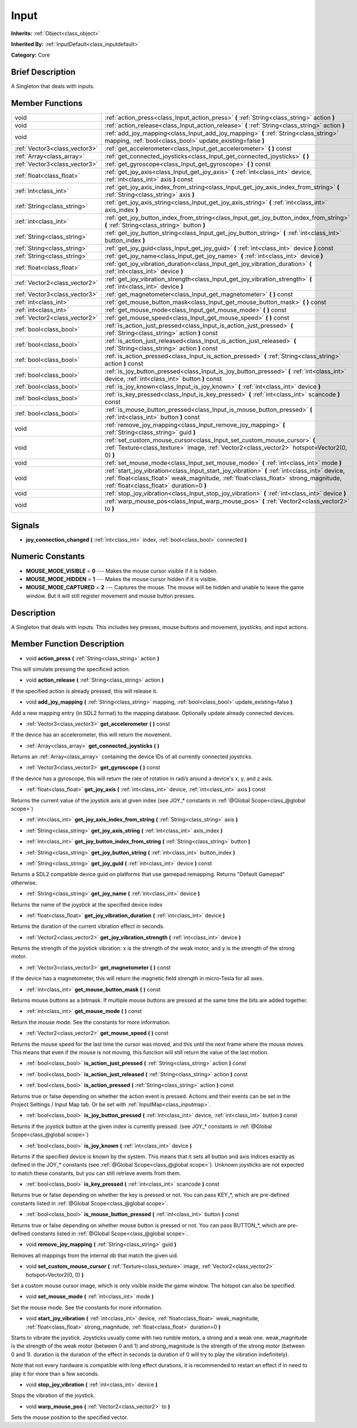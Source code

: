 .. Generated automatically by doc/tools/makerst.py in Godot's source tree.
.. DO NOT EDIT THIS FILE, but the doc/base/classes.xml source instead.

.. _class_Input:

Input
=====

**Inherits:** :ref:`Object<class_object>`

**Inherited By:** :ref:`InputDefault<class_inputdefault>`

**Category:** Core

Brief Description
-----------------

A Singleton that deals with inputs.

Member Functions
----------------

+--------------------------------+------------------------------------------------------------------------------------------------------------------------------------------------------------------------------------------------------------------------------------+
| void                           | :ref:`action_press<class_Input_action_press>`  **(** :ref:`String<class_string>` action  **)**                                                                                                                                     |
+--------------------------------+------------------------------------------------------------------------------------------------------------------------------------------------------------------------------------------------------------------------------------+
| void                           | :ref:`action_release<class_Input_action_release>`  **(** :ref:`String<class_string>` action  **)**                                                                                                                                 |
+--------------------------------+------------------------------------------------------------------------------------------------------------------------------------------------------------------------------------------------------------------------------------+
| void                           | :ref:`add_joy_mapping<class_Input_add_joy_mapping>`  **(** :ref:`String<class_string>` mapping, :ref:`bool<class_bool>` update_existing=false  **)**                                                                               |
+--------------------------------+------------------------------------------------------------------------------------------------------------------------------------------------------------------------------------------------------------------------------------+
| :ref:`Vector3<class_vector3>`  | :ref:`get_accelerometer<class_Input_get_accelerometer>`  **(** **)** const                                                                                                                                                         |
+--------------------------------+------------------------------------------------------------------------------------------------------------------------------------------------------------------------------------------------------------------------------------+
| :ref:`Array<class_array>`      | :ref:`get_connected_joysticks<class_Input_get_connected_joysticks>`  **(** **)**                                                                                                                                                   |
+--------------------------------+------------------------------------------------------------------------------------------------------------------------------------------------------------------------------------------------------------------------------------+
| :ref:`Vector3<class_vector3>`  | :ref:`get_gyroscope<class_Input_get_gyroscope>`  **(** **)** const                                                                                                                                                                 |
+--------------------------------+------------------------------------------------------------------------------------------------------------------------------------------------------------------------------------------------------------------------------------+
| :ref:`float<class_float>`      | :ref:`get_joy_axis<class_Input_get_joy_axis>`  **(** :ref:`int<class_int>` device, :ref:`int<class_int>` axis  **)** const                                                                                                         |
+--------------------------------+------------------------------------------------------------------------------------------------------------------------------------------------------------------------------------------------------------------------------------+
| :ref:`int<class_int>`          | :ref:`get_joy_axis_index_from_string<class_Input_get_joy_axis_index_from_string>`  **(** :ref:`String<class_string>` axis  **)**                                                                                                   |
+--------------------------------+------------------------------------------------------------------------------------------------------------------------------------------------------------------------------------------------------------------------------------+
| :ref:`String<class_string>`    | :ref:`get_joy_axis_string<class_Input_get_joy_axis_string>`  **(** :ref:`int<class_int>` axis_index  **)**                                                                                                                         |
+--------------------------------+------------------------------------------------------------------------------------------------------------------------------------------------------------------------------------------------------------------------------------+
| :ref:`int<class_int>`          | :ref:`get_joy_button_index_from_string<class_Input_get_joy_button_index_from_string>`  **(** :ref:`String<class_string>` button  **)**                                                                                             |
+--------------------------------+------------------------------------------------------------------------------------------------------------------------------------------------------------------------------------------------------------------------------------+
| :ref:`String<class_string>`    | :ref:`get_joy_button_string<class_Input_get_joy_button_string>`  **(** :ref:`int<class_int>` button_index  **)**                                                                                                                   |
+--------------------------------+------------------------------------------------------------------------------------------------------------------------------------------------------------------------------------------------------------------------------------+
| :ref:`String<class_string>`    | :ref:`get_joy_guid<class_Input_get_joy_guid>`  **(** :ref:`int<class_int>` device  **)** const                                                                                                                                     |
+--------------------------------+------------------------------------------------------------------------------------------------------------------------------------------------------------------------------------------------------------------------------------+
| :ref:`String<class_string>`    | :ref:`get_joy_name<class_Input_get_joy_name>`  **(** :ref:`int<class_int>` device  **)**                                                                                                                                           |
+--------------------------------+------------------------------------------------------------------------------------------------------------------------------------------------------------------------------------------------------------------------------------+
| :ref:`float<class_float>`      | :ref:`get_joy_vibration_duration<class_Input_get_joy_vibration_duration>`  **(** :ref:`int<class_int>` device  **)**                                                                                                               |
+--------------------------------+------------------------------------------------------------------------------------------------------------------------------------------------------------------------------------------------------------------------------------+
| :ref:`Vector2<class_vector2>`  | :ref:`get_joy_vibration_strength<class_Input_get_joy_vibration_strength>`  **(** :ref:`int<class_int>` device  **)**                                                                                                               |
+--------------------------------+------------------------------------------------------------------------------------------------------------------------------------------------------------------------------------------------------------------------------------+
| :ref:`Vector3<class_vector3>`  | :ref:`get_magnetometer<class_Input_get_magnetometer>`  **(** **)** const                                                                                                                                                           |
+--------------------------------+------------------------------------------------------------------------------------------------------------------------------------------------------------------------------------------------------------------------------------+
| :ref:`int<class_int>`          | :ref:`get_mouse_button_mask<class_Input_get_mouse_button_mask>`  **(** **)** const                                                                                                                                                 |
+--------------------------------+------------------------------------------------------------------------------------------------------------------------------------------------------------------------------------------------------------------------------------+
| :ref:`int<class_int>`          | :ref:`get_mouse_mode<class_Input_get_mouse_mode>`  **(** **)** const                                                                                                                                                               |
+--------------------------------+------------------------------------------------------------------------------------------------------------------------------------------------------------------------------------------------------------------------------------+
| :ref:`Vector2<class_vector2>`  | :ref:`get_mouse_speed<class_Input_get_mouse_speed>`  **(** **)** const                                                                                                                                                             |
+--------------------------------+------------------------------------------------------------------------------------------------------------------------------------------------------------------------------------------------------------------------------------+
| :ref:`bool<class_bool>`        | :ref:`is_action_just_pressed<class_Input_is_action_just_pressed>`  **(** :ref:`String<class_string>` action  **)** const                                                                                                           |
+--------------------------------+------------------------------------------------------------------------------------------------------------------------------------------------------------------------------------------------------------------------------------+
| :ref:`bool<class_bool>`        | :ref:`is_action_just_released<class_Input_is_action_just_released>`  **(** :ref:`String<class_string>` action  **)** const                                                                                                         |
+--------------------------------+------------------------------------------------------------------------------------------------------------------------------------------------------------------------------------------------------------------------------------+
| :ref:`bool<class_bool>`        | :ref:`is_action_pressed<class_Input_is_action_pressed>`  **(** :ref:`String<class_string>` action  **)** const                                                                                                                     |
+--------------------------------+------------------------------------------------------------------------------------------------------------------------------------------------------------------------------------------------------------------------------------+
| :ref:`bool<class_bool>`        | :ref:`is_joy_button_pressed<class_Input_is_joy_button_pressed>`  **(** :ref:`int<class_int>` device, :ref:`int<class_int>` button  **)** const                                                                                     |
+--------------------------------+------------------------------------------------------------------------------------------------------------------------------------------------------------------------------------------------------------------------------------+
| :ref:`bool<class_bool>`        | :ref:`is_joy_known<class_Input_is_joy_known>`  **(** :ref:`int<class_int>` device  **)**                                                                                                                                           |
+--------------------------------+------------------------------------------------------------------------------------------------------------------------------------------------------------------------------------------------------------------------------------+
| :ref:`bool<class_bool>`        | :ref:`is_key_pressed<class_Input_is_key_pressed>`  **(** :ref:`int<class_int>` scancode  **)** const                                                                                                                               |
+--------------------------------+------------------------------------------------------------------------------------------------------------------------------------------------------------------------------------------------------------------------------------+
| :ref:`bool<class_bool>`        | :ref:`is_mouse_button_pressed<class_Input_is_mouse_button_pressed>`  **(** :ref:`int<class_int>` button  **)** const                                                                                                               |
+--------------------------------+------------------------------------------------------------------------------------------------------------------------------------------------------------------------------------------------------------------------------------+
| void                           | :ref:`remove_joy_mapping<class_Input_remove_joy_mapping>`  **(** :ref:`String<class_string>` guid  **)**                                                                                                                           |
+--------------------------------+------------------------------------------------------------------------------------------------------------------------------------------------------------------------------------------------------------------------------------+
| void                           | :ref:`set_custom_mouse_cursor<class_Input_set_custom_mouse_cursor>`  **(** :ref:`Texture<class_texture>` image, :ref:`Vector2<class_vector2>` hotspot=Vector2(0, 0)  **)**                                                         |
+--------------------------------+------------------------------------------------------------------------------------------------------------------------------------------------------------------------------------------------------------------------------------+
| void                           | :ref:`set_mouse_mode<class_Input_set_mouse_mode>`  **(** :ref:`int<class_int>` mode  **)**                                                                                                                                         |
+--------------------------------+------------------------------------------------------------------------------------------------------------------------------------------------------------------------------------------------------------------------------------+
| void                           | :ref:`start_joy_vibration<class_Input_start_joy_vibration>`  **(** :ref:`int<class_int>` device, :ref:`float<class_float>` weak_magnitude, :ref:`float<class_float>` strong_magnitude, :ref:`float<class_float>` duration=0  **)** |
+--------------------------------+------------------------------------------------------------------------------------------------------------------------------------------------------------------------------------------------------------------------------------+
| void                           | :ref:`stop_joy_vibration<class_Input_stop_joy_vibration>`  **(** :ref:`int<class_int>` device  **)**                                                                                                                               |
+--------------------------------+------------------------------------------------------------------------------------------------------------------------------------------------------------------------------------------------------------------------------------+
| void                           | :ref:`warp_mouse_pos<class_Input_warp_mouse_pos>`  **(** :ref:`Vector2<class_vector2>` to  **)**                                                                                                                                   |
+--------------------------------+------------------------------------------------------------------------------------------------------------------------------------------------------------------------------------------------------------------------------------+

Signals
-------

-  **joy_connection_changed**  **(** :ref:`int<class_int>` index, :ref:`bool<class_bool>` connected  **)**

Numeric Constants
-----------------

- **MOUSE_MODE_VISIBLE** = **0** --- Makes the mouse cursor visible if it is hidden.
- **MOUSE_MODE_HIDDEN** = **1** --- Makes the mouse cursor hidden if it is visible.
- **MOUSE_MODE_CAPTURED** = **2** --- Captures the mouse. The mouse will be hidden and unable to leave the game window. But it will still register movement and mouse button presses.

Description
-----------

A Singleton that deals with inputs. This includes key presses, mouse buttons and movement, joysticks, and input actions.

Member Function Description
---------------------------

.. _class_Input_action_press:

- void  **action_press**  **(** :ref:`String<class_string>` action  **)**

This will simulate pressing the specificed action.

.. _class_Input_action_release:

- void  **action_release**  **(** :ref:`String<class_string>` action  **)**

If the specified action is already pressed, this will release it.

.. _class_Input_add_joy_mapping:

- void  **add_joy_mapping**  **(** :ref:`String<class_string>` mapping, :ref:`bool<class_bool>` update_existing=false  **)**

Add a new mapping entry (in SDL2 format) to the mapping database. Optionally update already connected devices.

.. _class_Input_get_accelerometer:

- :ref:`Vector3<class_vector3>`  **get_accelerometer**  **(** **)** const

If the device has an accelerometer, this will return the movement.

.. _class_Input_get_connected_joysticks:

- :ref:`Array<class_array>`  **get_connected_joysticks**  **(** **)**

Returns an :ref:`Array<class_array>` containing the device IDs of all currently connected joysticks.

.. _class_Input_get_gyroscope:

- :ref:`Vector3<class_vector3>`  **get_gyroscope**  **(** **)** const

If the device has a gyroscope, this will return the rate of rotation in rad/s around a device's x, y, and z axis.

.. _class_Input_get_joy_axis:

- :ref:`float<class_float>`  **get_joy_axis**  **(** :ref:`int<class_int>` device, :ref:`int<class_int>` axis  **)** const

Returns the current value of the joystick axis at given index (see JOY\_\* constants in :ref:`@Global Scope<class_@global scope>`)

.. _class_Input_get_joy_axis_index_from_string:

- :ref:`int<class_int>`  **get_joy_axis_index_from_string**  **(** :ref:`String<class_string>` axis  **)**

.. _class_Input_get_joy_axis_string:

- :ref:`String<class_string>`  **get_joy_axis_string**  **(** :ref:`int<class_int>` axis_index  **)**

.. _class_Input_get_joy_button_index_from_string:

- :ref:`int<class_int>`  **get_joy_button_index_from_string**  **(** :ref:`String<class_string>` button  **)**

.. _class_Input_get_joy_button_string:

- :ref:`String<class_string>`  **get_joy_button_string**  **(** :ref:`int<class_int>` button_index  **)**

.. _class_Input_get_joy_guid:

- :ref:`String<class_string>`  **get_joy_guid**  **(** :ref:`int<class_int>` device  **)** const

Returns a SDL2 compatible device guid on platforms that use gamepad remapping. Returns "Default Gamepad" otherwise.

.. _class_Input_get_joy_name:

- :ref:`String<class_string>`  **get_joy_name**  **(** :ref:`int<class_int>` device  **)**

Returns the name of the joystick at the specified device index

.. _class_Input_get_joy_vibration_duration:

- :ref:`float<class_float>`  **get_joy_vibration_duration**  **(** :ref:`int<class_int>` device  **)**

Returns the duration of the current vibration effect in seconds.

.. _class_Input_get_joy_vibration_strength:

- :ref:`Vector2<class_vector2>`  **get_joy_vibration_strength**  **(** :ref:`int<class_int>` device  **)**

Returns the strength of the joystick vibration: x is the strength of the weak motor, and y is the strength of the strong motor.

.. _class_Input_get_magnetometer:

- :ref:`Vector3<class_vector3>`  **get_magnetometer**  **(** **)** const

If the device has a magnetometer, this will return the magnetic field strength in micro-Tesla for all axes.

.. _class_Input_get_mouse_button_mask:

- :ref:`int<class_int>`  **get_mouse_button_mask**  **(** **)** const

Returns mouse buttons as a bitmask. If multiple mouse buttons are pressed at the same time the bits are added together.

.. _class_Input_get_mouse_mode:

- :ref:`int<class_int>`  **get_mouse_mode**  **(** **)** const

Return the mouse mode. See the constants for more information.

.. _class_Input_get_mouse_speed:

- :ref:`Vector2<class_vector2>`  **get_mouse_speed**  **(** **)** const

Returns the mouse speed for the last time the cursor was moved, and this until the next frame where the mouse moves. This means that even if the mouse is not moving, this function will still return the value of the last motion.

.. _class_Input_is_action_just_pressed:

- :ref:`bool<class_bool>`  **is_action_just_pressed**  **(** :ref:`String<class_string>` action  **)** const

.. _class_Input_is_action_just_released:

- :ref:`bool<class_bool>`  **is_action_just_released**  **(** :ref:`String<class_string>` action  **)** const

.. _class_Input_is_action_pressed:

- :ref:`bool<class_bool>`  **is_action_pressed**  **(** :ref:`String<class_string>` action  **)** const

Returns true or false depending on whether the action event is pressed. Actions and their events can be set in the Project Settings / Input Map tab. Or be set with :ref:`InputMap<class_inputmap>`.

.. _class_Input_is_joy_button_pressed:

- :ref:`bool<class_bool>`  **is_joy_button_pressed**  **(** :ref:`int<class_int>` device, :ref:`int<class_int>` button  **)** const

Returns if the joystick button at the given index is currently pressed. (see JOY\_\* constants in :ref:`@Global Scope<class_@global scope>`)

.. _class_Input_is_joy_known:

- :ref:`bool<class_bool>`  **is_joy_known**  **(** :ref:`int<class_int>` device  **)**

Returns if the specified device is known by the system. This means that it sets all button and axis indices exactly as defined in the JOY\_\* constants (see :ref:`@Global Scope<class_@global scope>`). Unknown joysticks are not expected to match these constants, but you can still retrieve events from them.

.. _class_Input_is_key_pressed:

- :ref:`bool<class_bool>`  **is_key_pressed**  **(** :ref:`int<class_int>` scancode  **)** const

Returns true or false depending on whether the key is pressed or not. You can pass KEY\_\*, which are pre-defined constants listed in :ref:`@Global Scope<class_@global scope>`.

.. _class_Input_is_mouse_button_pressed:

- :ref:`bool<class_bool>`  **is_mouse_button_pressed**  **(** :ref:`int<class_int>` button  **)** const

Returns true or false depending on whether mouse button is pressed or not. You can pass BUTTON\_\*, which are pre-defined constants listed in :ref:`@Global Scope<class_@global scope>`.

.. _class_Input_remove_joy_mapping:

- void  **remove_joy_mapping**  **(** :ref:`String<class_string>` guid  **)**

Removes all mappings from the internal db that match the given uid.

.. _class_Input_set_custom_mouse_cursor:

- void  **set_custom_mouse_cursor**  **(** :ref:`Texture<class_texture>` image, :ref:`Vector2<class_vector2>` hotspot=Vector2(0, 0)  **)**

Set a custom mouse cursor image, which is only visible inside the game window. The hotspot can also be specified.

.. _class_Input_set_mouse_mode:

- void  **set_mouse_mode**  **(** :ref:`int<class_int>` mode  **)**

Set the mouse mode. See the constants for more information.

.. _class_Input_start_joy_vibration:

- void  **start_joy_vibration**  **(** :ref:`int<class_int>` device, :ref:`float<class_float>` weak_magnitude, :ref:`float<class_float>` strong_magnitude, :ref:`float<class_float>` duration=0  **)**

Starts to vibrate the joystick. Joysticks usually come with two rumble motors, a strong and a weak one. weak_magnitude is the strength of the weak motor (between 0 and 1) and strong_magnitude is the strength of the strong motor (between 0 and 1). duration is the duration of the effect in seconds (a duration of 0 will try to play the vibration indefinitely).

Note that not every hardware is compatible with long effect durations, it is recommended to restart an effect if in need to play it for more than a few seconds.

.. _class_Input_stop_joy_vibration:

- void  **stop_joy_vibration**  **(** :ref:`int<class_int>` device  **)**

Stops the vibration of the joystick.

.. _class_Input_warp_mouse_pos:

- void  **warp_mouse_pos**  **(** :ref:`Vector2<class_vector2>` to  **)**

Sets the mouse position to the specified vector.


